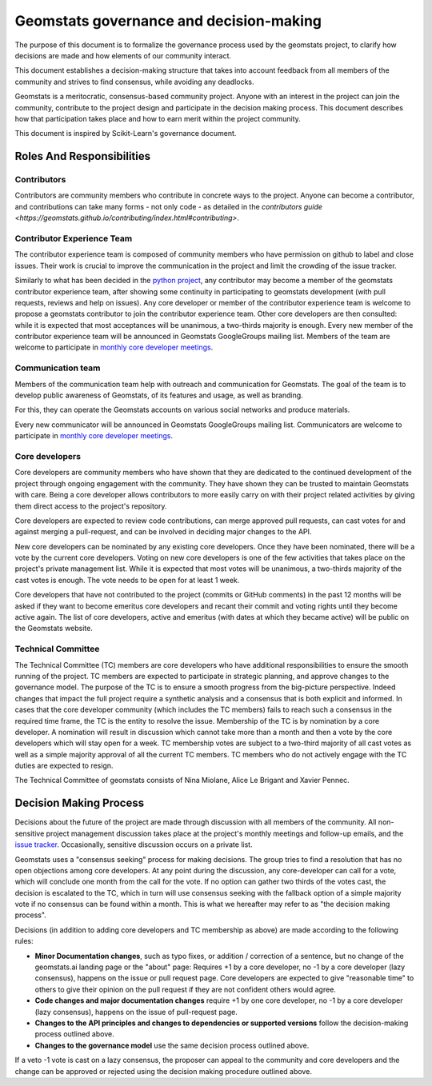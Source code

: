 .. _governance:

========================================
Geomstats governance and decision-making
========================================

The purpose of this document is to formalize the governance process used by the
geomstats project, to clarify how decisions are made and how
elements of our community interact.

This document establishes a decision-making structure that takes into account
feedback from all members of the community and strives to find consensus, while
avoiding any deadlocks.

Geomstats is a meritocratic, consensus-based community project. Anyone with an
interest in the project can join the community, contribute to the project
design and participate in the decision making process. This document describes
how that participation takes place and how to earn merit within
the project community.

This document is inspired by Scikit-Learn's governance document.

Roles And Responsibilities
==========================

Contributors
------------

Contributors are community members who contribute in concrete ways to the
project. Anyone can become a contributor, and contributions can take many forms
- not only code - as detailed in the `contributors guide <https://geomstats.github.io/contributing/index.html#contributing>`.

Contributor Experience Team
---------------------------

The contributor experience team is composed of community members who have permission on
github to label and close issues. Their work is
crucial to improve the communication in the project and limit the crowding
of the issue tracker.

Similarly to what has been decided in the `python project
<https://devguide.python.org/triaging/#becoming-a-member-of-the-python-triage-team>`_,
any contributor may become a member of the geomstats contributor experience team,
after showing some continuity in participating to geomstats
development (with pull requests, reviews and help on issues).
Any core developer or member of the contributor experience team is welcome to propose a
geomstats contributor to join the contributor experience team. Other core developers
are then consulted: while it is expected that most acceptances will be
unanimous, a two-thirds majority is enough.
Every new member of the contributor experience team will be announced in Geomstats GoogleGroups mailing
list. Members of the team are welcome to participate in `monthly core developer meetings
<https://github.com/geomstats/admin/blob/main/meeting_notes.md>`_.

.. _communication_team:

Communication team
-------------------

Members of the communication team help with outreach and communication
for Geomstats. The goal of the team is to develop public awareness of
Geomstats, of its features and usage, as well as branding.

For this, they can operate the Geomstats accounts on various social
networks and produce materials.

Every new communicator will be announced in Geomstats GoogleGroups mailing list.
Communicators are welcome to participate in `monthly core developer meetings
<https://github.com/geomstats/admin/blob/main/meeting_notes.md>`_.

Core developers
---------------

Core developers are community members who have shown that they are dedicated to
the continued development of the project through ongoing engagement with the
community. They have shown they can be trusted to maintain Geomstats with
care. Being a core developer allows contributors to more easily carry on
with their project related activities by giving them direct access to the
project's repository.

Core developers are expected to review code
contributions, can merge approved pull requests, can cast votes for and against
merging a pull-request, and can be involved in deciding major changes to the
API.

New core developers can be nominated by any existing core developers. Once they
have been nominated, there will be a vote by the current core developers.
Voting on new core developers is one of the few activities that takes place on
the project's private management list. While it is expected that most votes
will be unanimous, a two-thirds majority of the cast votes is enough. The vote
needs to be open for at least 1 week.

Core developers that have not contributed to the project (commits or GitHub
comments) in the past 12 months will be asked if they want to become emeritus
core developers and recant their commit and voting rights until they become
active again. The list of core developers, active and emeritus (with dates at
which they became active) will be public on the Geomstats website.

Technical Committee
-------------------
The Technical Committee (TC) members are core developers who have additional
responsibilities to ensure the smooth running of the project. TC members are expected to
participate in strategic planning, and approve changes to the governance model.
The purpose of the TC is to ensure a smooth progress from the big-picture
perspective. Indeed changes that impact the full project require a synthetic
analysis and a consensus that is both explicit and informed. In cases that the
core developer community (which includes the TC members) fails to reach such a
consensus in the required time frame, the TC is the entity to resolve the
issue.
Membership of the TC is by nomination by a core developer. A nomination will
result in discussion which cannot take more than a month and then a vote by
the core developers which will stay open for a week. TC membership votes are
subject to a two-third majority of all cast votes as well as a simple majority
approval of all the current TC members. TC members who do not actively engage
with the TC duties are expected to resign.

The Technical Committee of geomstats consists of Nina Miolane, Alice Le Brigant 
and Xavier Pennec.

Decision Making Process
=======================
Decisions about the future of the project are made through discussion with all
members of the community. All non-sensitive project management discussion takes
place at the project's monthly meetings and follow-up emails,
and the `issue tracker <https://github.com/geomstats/geomstats/issues>`_.
Occasionally, sensitive discussion occurs on a private list.

Geomstats uses a "consensus seeking" process for making decisions. The group
tries to find a resolution that has no open objections among core developers.
At any point during the discussion, any core-developer can call for a vote, which will
conclude one month from the call for the vote. If no option can gather two thirds of the votes cast, the
decision is escalated to the TC, which in turn will use consensus seeking with
the fallback option of a simple majority vote if no consensus can be found
within a month. This is what we hereafter may refer to as "the decision making
process".

Decisions (in addition to adding core developers and TC membership as above)
are made according to the following rules:

* **Minor Documentation changes**, such as typo fixes, or addition / correction of a
  sentence, but no change of the geomstats.ai landing page or the "about"
  page: Requires +1 by a core developer, no -1 by a core developer (lazy
  consensus), happens on the issue or pull request page. Core developers are
  expected to give "reasonable time" to others to give their opinion on the pull
  request if they are not confident others would agree.

* **Code changes and major documentation changes**
  require +1 by one core developer, no -1 by a core developer (lazy
  consensus), happens on the issue of pull-request page.

* **Changes to the API principles and changes to dependencies or supported
  versions** follow the decision-making process outlined above.

* **Changes to the governance model** use the same decision process outlined above.

If a veto -1 vote is cast on a lazy consensus, the proposer can appeal to the
community and core developers and the change can be approved or rejected using
the decision making procedure outlined above.